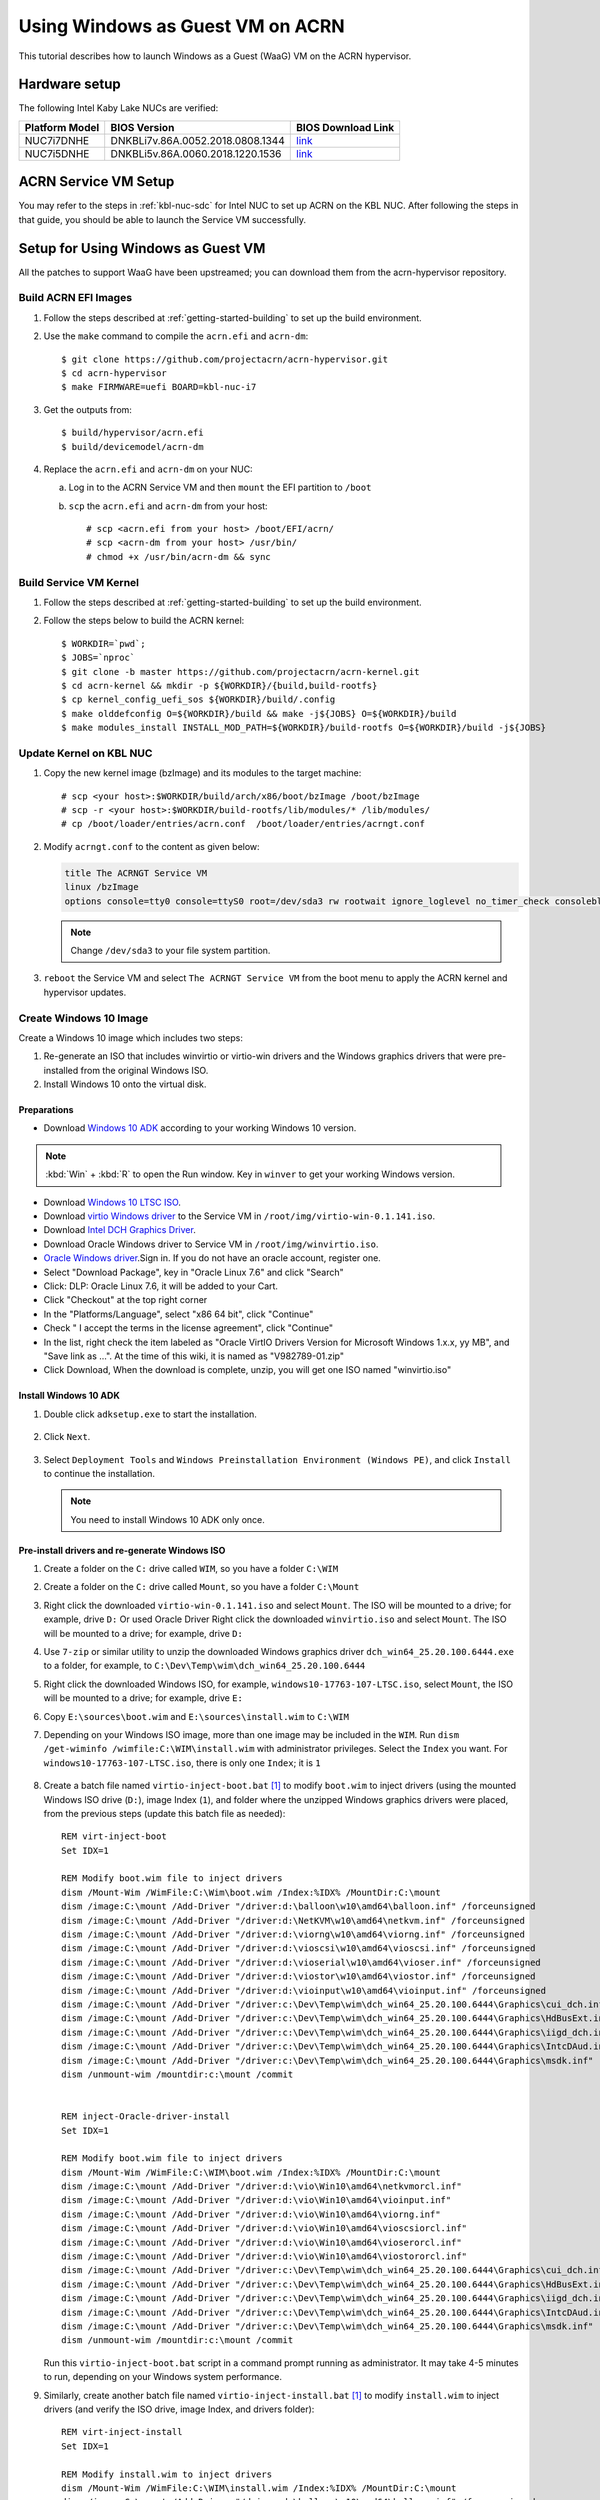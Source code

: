 .. _using_windows_as_uos:

Using Windows as Guest VM on ACRN
#################################
This tutorial describes how to launch Windows as a Guest (WaaG) VM on the ACRN hypervisor.

Hardware setup
**************
The following Intel Kaby Lake NUCs are verified:

.. csv-table::
   :header: "Platform Model", "BIOS Version", "BIOS Download Link"

   "NUC7i7DNHE", "DNKBLi7v.86A.0052.2018.0808.1344", "`link <https://downloadcenter.intel.com/download/28886?v=t>`__"
   "NUC7i5DNHE", "DNKBLi5v.86A.0060.2018.1220.1536", "`link <https://downloadcenter.intel.com/download/28885?v=t>`__"

ACRN Service VM Setup
*********************
You may refer to the steps in :ref:`kbl-nuc-sdc` for
Intel NUC to set up ACRN on the KBL NUC. After following the steps in that guide,
you should be able to launch the Service VM successfully.

Setup for Using Windows as Guest VM
***********************************
All the patches to support WaaG have been upstreamed; you can download them
from the acrn-hypervisor repository.

Build ACRN EFI Images
=====================
#. Follow the steps described at :ref:`getting-started-building` to set up the build environment.
#. Use the ``make`` command to compile the ``acrn.efi`` and ``acrn-dm``::

   $ git clone https://github.com/projectacrn/acrn-hypervisor.git
   $ cd acrn-hypervisor
   $ make FIRMWARE=uefi BOARD=kbl-nuc-i7

#. Get the outputs from::

   $ build/hypervisor/acrn.efi
   $ build/devicemodel/acrn-dm

#. Replace the ``acrn.efi`` and ``acrn-dm`` on your NUC:

   a. Log in to the ACRN Service VM and then ``mount`` the EFI partition to ``/boot``
   #. ``scp`` the ``acrn.efi`` and ``acrn-dm`` from your host::

      # scp <acrn.efi from your host> /boot/EFI/acrn/
      # scp <acrn-dm from your host> /usr/bin/
      # chmod +x /usr/bin/acrn-dm && sync

Build Service VM Kernel
=======================
#. Follow the steps described at :ref:`getting-started-building` to set up the build environment.
#. Follow the steps below to build the ACRN kernel::

   $ WORKDIR=`pwd`;
   $ JOBS=`nproc`
   $ git clone -b master https://github.com/projectacrn/acrn-kernel.git
   $ cd acrn-kernel && mkdir -p ${WORKDIR}/{build,build-rootfs}
   $ cp kernel_config_uefi_sos ${WORKDIR}/build/.config
   $ make olddefconfig O=${WORKDIR}/build && make -j${JOBS} O=${WORKDIR}/build
   $ make modules_install INSTALL_MOD_PATH=${WORKDIR}/build-rootfs O=${WORKDIR}/build -j${JOBS}

Update Kernel on KBL NUC
========================
#. Copy the new kernel image (bzImage) and its modules to the target machine::

   # scp <your host>:$WORKDIR/build/arch/x86/boot/bzImage /boot/bzImage
   # scp -r <your host>:$WORKDIR/build-rootfs/lib/modules/* /lib/modules/
   # cp /boot/loader/entries/acrn.conf  /boot/loader/entries/acrngt.conf

#. Modify ``acrngt.conf`` to the content as given below:

   .. code-block:: none

      title The ACRNGT Service VM
      linux /bzImage
      options console=tty0 console=ttyS0 root=/dev/sda3 rw rootwait ignore_loglevel no_timer_check consoleblank=0 i915.nuclear_pageflip=1 i915.avail_planes_per_pipe=0x010101 i915.domain_plane_owners=0x011100001111 i915.enable_gvt=1 i915.enable_conformance_check=0 i915.enable_guc=0 hvlog=2M@0x1FE00000

   .. note:: Change ``/dev/sda3`` to your file system partition.

#. ``reboot`` the Service VM and select ``The ACRNGT Service VM`` from the boot menu to apply
   the ACRN kernel and hypervisor updates.

Create Windows 10 Image
=======================
Create a Windows 10 image which includes two steps:

#. Re-generate an ISO that includes winvirtio or virtio-win drivers and the Windows graphics drivers that were pre-installed
   from the original Windows ISO.

#. Install Windows 10 onto the virtual disk.

Preparations
------------
* Download `Windows 10 ADK <https://docs.microsoft.com/en-us/windows-hardware/get-started/adk-install>`_
  according to your working Windows 10 version.

.. note:: :kbd:`Win` + :kbd:`R` to open the Run window. Key in ``winver`` to get your working Windows version.

* Download `Windows 10 LTSC ISO
  <https://software-download.microsoft.com/download/sg/17763.107.101029-1455.rs5_release_svc_refresh_CLIENT_LTSC_EVAL_x64FRE_en-us.iso>`_.

* Download `virtio Windows driver
  <https://fedorapeople.org/groups/virt/virtio-win/direct-downloads/archive-virtio/virtio-win-0.1.141-1/virtio-win-0.1.141.iso>`_
  to the Service VM in ``/root/img/virtio-win-0.1.141.iso``.

* Download `Intel DCH Graphics Driver <https://downloadmirror.intel.com/28148/a08/dch_win64_25.20.100.6444.exe>`_.

* Download Oracle Windows driver to Service VM in ``/root/img/winvirtio.iso``.
*  `Oracle Windows driver <https://edelivery.oracle.com/osdc/faces/SoftwareDelivery>`_.Sign in. If you do not have an oracle account, register one.
*  Select "Download Package", key in "Oracle Linux 7.6" and click "Search"
*  Click: DLP: Oracle Linux 7.6, it will be added to your Cart.
*  Click "Checkout" at the top right corner
*  In the "Platforms/Language", select "x86 64 bit", click "Continue"
*  Check " I accept the terms in the license agreement", click "Continue"
*  In the list, right check the item labeled as "Oracle VirtIO Drivers Version for Microsoft Windows 1.x.x, yy MB", and "Save link as ...".  At the time of this wiki, it is named as "V982789-01.zip"
*  Click Download, When the download is complete, unzip, you will get one ISO named "winvirtio.iso"

Install Windows 10 ADK
----------------------
#. Double click ``adksetup.exe`` to start the installation.

   .. figure:: images/adk_install_1.png
      :align: center

#. Click ``Next``.

   .. figure:: images/adk_install_2.png
      :align: center

#. Select ``Deployment Tools`` and ``Windows Preinstallation Environment (Windows PE)``,
   and click ``Install`` to continue the installation.

   .. note:: You need to install Windows 10 ADK only once.

Pre-install drivers and re-generate Windows ISO
-----------------------------------------------
#. Create a folder on the ``C:`` drive called ``WIM``, so you have a folder ``C:\WIM``

#. Create a folder on the ``C:`` drive called ``Mount``, so you have a folder ``C:\Mount``

#. Right click the downloaded ``virtio-win-0.1.141.iso`` and select ``Mount``. The ISO will be mounted to a drive;
   for example, drive ``D:``
   Or used Oracle Driver
   Right click the downloaded ``winvirtio.iso`` and select ``Mount``. The ISO will be mounted to a drive;
   for example, drive ``D:``

#. Use ``7-zip`` or similar utility to unzip the downloaded Windows graphics driver
   ``dch_win64_25.20.100.6444.exe`` to a folder,
   for example, to ``C:\Dev\Temp\wim\dch_win64_25.20.100.6444``

#. Right click the downloaded Windows ISO, for example, ``windows10-17763-107-LTSC.iso``, select ``Mount``,
   the ISO will be mounted to a drive; for example, drive ``E:``

#. Copy ``E:\sources\boot.wim`` and ``E:\sources\install.wim`` to ``C:\WIM``

#. Depending on your Windows ISO image, more than one image may be included in the ``WIM``.
   Run ``dism /get-wiminfo /wimfile:C:\WIM\install.wim`` with administrator privileges.
   Select the ``Index`` you want. For ``windows10-17763-107-LTSC.iso``,
   there is only one ``Index``; it is ``1``

   .. figure:: images/install_wim_index.png
      :align: center

#. Create a batch file named ``virtio-inject-boot.bat`` [1]_ to modify
   ``boot.wim`` to inject drivers (using the mounted Windows ISO drive
   (``D:``), image Index (``1``), and folder where the unzipped Windows
   graphics drivers were placed, from the previous steps (update this
   batch file as needed)::

      REM virt-inject-boot
      Set IDX=1

      REM Modify boot.wim file to inject drivers
      dism /Mount-Wim /WimFile:C:\Wim\boot.wim /Index:%IDX% /MountDir:C:\mount
      dism /image:C:\mount /Add-Driver "/driver:d:\balloon\w10\amd64\balloon.inf" /forceunsigned
      dism /image:C:\mount /Add-Driver "/driver:d:\NetKVM\w10\amd64\netkvm.inf" /forceunsigned
      dism /image:C:\mount /Add-Driver "/driver:d:\viorng\w10\amd64\viorng.inf" /forceunsigned
      dism /image:C:\mount /Add-Driver "/driver:d:\vioscsi\w10\amd64\vioscsi.inf" /forceunsigned
      dism /image:C:\mount /Add-Driver "/driver:d:\vioserial\w10\amd64\vioser.inf" /forceunsigned
      dism /image:C:\mount /Add-Driver "/driver:d:\viostor\w10\amd64\viostor.inf" /forceunsigned
      dism /image:C:\mount /Add-Driver "/driver:d:\vioinput\w10\amd64\vioinput.inf" /forceunsigned
      dism /image:C:\mount /Add-Driver "/driver:c:\Dev\Temp\wim\dch_win64_25.20.100.6444\Graphics\cui_dch.inf"
      dism /image:C:\mount /Add-Driver "/driver:c:\Dev\Temp\wim\dch_win64_25.20.100.6444\Graphics\HdBusExt.inf"
      dism /image:C:\mount /Add-Driver "/driver:c:\Dev\Temp\wim\dch_win64_25.20.100.6444\Graphics\iigd_dch.inf"
      dism /image:C:\mount /Add-Driver "/driver:c:\Dev\Temp\wim\dch_win64_25.20.100.6444\Graphics\IntcDAud.inf"
      dism /image:C:\mount /Add-Driver "/driver:c:\Dev\Temp\wim\dch_win64_25.20.100.6444\Graphics\msdk.inf"
      dism /unmount-wim /mountdir:c:\mount /commit


      REM inject-Oracle-driver-install
      Set IDX=1

      REM Modify boot.wim file to inject drivers
      dism /Mount-Wim /WimFile:C:\WIM\boot.wim /Index:%IDX% /MountDir:C:\mount
      dism /image:C:\mount /Add-Driver "/driver:d:\vio\Win10\amd64\netkvmorcl.inf"
      dism /image:C:\mount /Add-Driver "/driver:d:\vio\Win10\amd64\vioinput.inf"
      dism /image:C:\mount /Add-Driver "/driver:d:\vio\Win10\amd64\viorng.inf"
      dism /image:C:\mount /Add-Driver "/driver:d:\vio\Win10\amd64\vioscsiorcl.inf"
      dism /image:C:\mount /Add-Driver "/driver:d:\vio\Win10\amd64\vioserorcl.inf"
      dism /image:C:\mount /Add-Driver "/driver:d:\vio\Win10\amd64\viostororcl.inf"
      dism /image:C:\mount /Add-Driver "/driver:c:\Dev\Temp\wim\dch_win64_25.20.100.6444\Graphics\cui_dch.inf"
      dism /image:C:\mount /Add-Driver "/driver:c:\Dev\Temp\wim\dch_win64_25.20.100.6444\Graphics\HdBusExt.inf"
      dism /image:C:\mount /Add-Driver "/driver:c:\Dev\Temp\wim\dch_win64_25.20.100.6444\Graphics\iigd_dch.inf"
      dism /image:C:\mount /Add-Driver "/driver:c:\Dev\Temp\wim\dch_win64_25.20.100.6444\Graphics\IntcDAud.inf"
      dism /image:C:\mount /Add-Driver "/driver:c:\Dev\Temp\wim\dch_win64_25.20.100.6444\Graphics\msdk.inf"
      dism /unmount-wim /mountdir:c:\mount /commit


   Run this ``virtio-inject-boot.bat`` script in a command prompt
   running as administrator.  It may take 4-5 minutes to run, depending on
   your Windows system performance.

#. Similarly, create another batch file named
   ``virtio-inject-install.bat`` [1]_ to modify ``install.wim`` to inject
   drivers (and verify the ISO drive, image Index, and drivers folder)::

      REM virt-inject-install
      Set IDX=1

      REM Modify install.wim to inject drivers
      dism /Mount-Wim /WimFile:C:\WIM\install.wim /Index:%IDX% /MountDir:C:\mount
      dism /image:C:\mount /Add-Driver "/driver:d:\balloon\w10\amd64\balloon.inf" /forceunsigned
      dism /image:C:\mount /Add-Driver "/driver:d:\NetKVM\w10\amd64\netkvm.inf" /forceunsigned
      dism /image:C:\mount /Add-Driver "/driver:d:\viorng\w10\amd64\viorng.inf" /forceunsigned
      dism /image:C:\mount /Add-Driver "/driver:d:\vioscsi\w10\amd64\vioscsi.inf" /forceunsigned
      dism /image:C:\mount /Add-Driver "/driver:d:\vioserial\w10\amd64\vioser.inf" /forceunsigned
      dism /image:C:\mount /Add-Driver "/driver:d:\viostor\w10\amd64\viostor.inf" /forceunsigned
      dism /image:C:\mount /Add-Driver "/driver:d:\vioinput\w10\amd64\vioinput.inf" /forceunsigned
      dism /image:C:\mount /Add-Driver "/driver:c:\Dev\Temp\wim\dch_win64_25.20.100.6444\Graphics\cui_dch.inf"
      dism /image:C:\mount /Add-Driver "/driver:c:\Dev\Temp\wim\dch_win64_25.20.100.6444\Graphics\HdBusExt.inf"
      dism /image:C:\mount /Add-Driver "/driver:c:\Dev\Temp\wim\dch_win64_25.20.100.6444\Graphics\iigd_dch.inf"
      dism /image:C:\mount /Add-Driver "/driver:c:\Dev\Temp\wim\dch_win64_25.20.100.6444\Graphics\IntcDAud.inf"
      dism /image:C:\mount /Add-Driver "/driver:c:\Dev\Temp\wim\dch_win64_25.20.100.6444\Graphics\msdk.inf"
      dism /unmount-wim /mountdir:c:\mount /commit


      REM inject-Oracle-driver-install
      Set IDX=1

      REM Modify install.wim to inject drivers
      dism /Mount-Wim /WimFile:C:\WIM\install.wim /Index:%IDX% /MountDir:C:\mount
      dism /image:C:\mount /Add-Driver "/driver:d:\vio\Win10\amd64\netkvmorcl.inf"
      dism /image:C:\mount /Add-Driver "/driver:d:\vio\Win10\amd64\vioinput.inf"
      dism /image:C:\mount /Add-Driver "/driver:d:\vio\Win10\amd64\viorng.inf"
      dism /image:C:\mount /Add-Driver "/driver:d:\vio\Win10\amd64\vioscsiorcl.inf"
      dism /image:C:\mount /Add-Driver "/driver:d:\vio\Win10\amd64\vioserorcl.inf"
      dism /image:C:\mount /Add-Driver "/driver:d:\vio\Win10\amd64\viostororcl.inf"
      dism /image:C:\mount /Add-Driver "/driver:c:\Dev\Temp\wim\dch_win64_25.20.100.6444\Graphics\cui_dch.inf"
      dism /image:C:\mount /Add-Driver "/driver:c:\Dev\Temp\wim\dch_win64_25.20.100.6444\Graphics\HdBusExt.inf"
      dism /image:C:\mount /Add-Driver "/driver:c:\Dev\Temp\wim\dch_win64_25.20.100.6444\Graphics\iigd_dch.inf"
      dism /image:C:\mount /Add-Driver "/driver:c:\Dev\Temp\wim\dch_win64_25.20.100.6444\Graphics\IntcDAud.inf"
      dism /image:C:\mount /Add-Driver "/driver:c:\Dev\Temp\wim\dch_win64_25.20.100.6444\Graphics\msdk.inf"
      dism /unmount-wim /mountdir:c:\mount /commit

   Run this script in a command prompt running as administrator.  It may also
   take 4-5 minutes to run, depending on your Windows system performance.


#. After running these two scripts the files ``C:\WIM\boot.wim`` and ``C:\WIM\install.wim``
   will be updated to install these drivers into the image:

   - Virtio-balloon
   - Virtio-net
   - Virtio-rng
   - Virtio-scsi
   - Virtio-serial
   - Virtio-block
   - Virtio-input
   - Windows graphics drivers

#. Use 7-zip to unzip the downloaded Windows ISO to a folder; for example, into
   ``C:\Dev\Temp\wim\windows10-17763-107-LTSC``

#. Delete ``C:\Dev\Temp\wim\windows10-17763-107-LTSC\sources\boot.wim`` and
   ``C:\Dev\Temp\wim\windows10-17763-107-LTSC\sources\install.wim``

#. Copy ``C:\WIM\boot.wim`` and ``C:\WIM\install.wim`` to ``C:\Dev\Temp\wim\windows10-17763-107-LTSC\sources``

#. Download and unzip `cdrtools-3.01.a23-bootcd.ru-mkisofs.7z
   <http://reboot.pro/index.php?app=core&module=attach&section=attach&attach_id=15214>`_ to a folder;
   for example, to ``C:\Dev\Temp\wim\cdrtools-3.01.a23-bootcd.ru-mkisofs``

#. Create a batch file named ``mkisofs_both_legacy_and_uefi.bat``
   containing (update folder names as needed to reflect where the
   referenced files are located on your system, and ``inputdir``,
   ``outputiso`` and ``mkisofs.exe`` path, downloaded by the previous
   step)::

      set inputdir=C:\Dev\Temp\wim\windows10-17763-107-LTSC
      set outputiso=C:\Dev\Temp\wim\mkisofs_iso\windows10-17763-107-LTSC-Virtio-Gfx.iso
      set label="WIN10_17763_107_LTSC_VIRTIO_GFX"
      set biosboot=boot/etfsboot.com
      set efiboot=efi/microsoft/boot/efisys.bin
      C:\Dev\Temp\wim\cdrtools-3.01.a23-bootcd.ru-mkisofs\mingw\mkisofs.exe \
        -iso-level 4 -l -R -UDF -D -volid %label% -b %biosboot% -no-emul-boot \
        -boot-load-size 8 -hide boot.catalog -eltorito-alt-boot \
        -eltorito-platform efi -no-emul-boot -b %efiboot%  -o %outputiso% \
        %inputdir%

   Run this ``mkisofs_both_legacy_and_uefi.bat`` script. The resulting
   ISO will be generated in ``outputiso`` location you specified.

Create Raw Disk
---------------
Run these commands on the Service VM::

   # swupd bundle-add kvm-host
   # mkdir /root/img
   # cd /root/img
   # qemu-img create -f raw win10-ltsc-virtio.img 30G

Install Windows 10
------------------
Currently, the ACRNGT OVMF GOP driver is not ready; thus, a special VGA
version is used to install Windows 10 on ACRN from scratch. The
``acrn.efi``, ``acrn-dm`` and ``OVMF`` binaries are included in the
`tarball
<https://raw.githubusercontent.com/projectacrn/acrn-hypervisor/master/doc/tutorials/install_by_vga_gsg.tar.gz>`_
together with the script used to install Windows 10.

#. Uncompress ``install_by_vga_gsg.tar.gz`` to the Service VM::

   # tar zxvf install_by_vga_gsg.tar.gz && cd install_by_vga_gsg

#. Edit the ``acrn-dm`` command line in ``install_vga.sh`` if your configuration is different.

   - Change ``-s 3,virtio-blk,./win10-ltsc-virtio.img`` to your path to the Windows 10 image.
   - Change ``-s 8,ahci,cd:./windows10-17763-107-LTSC-Virtio-Gfx.iso`` to the ISO you re-generated above.
   - Change ``-s 9,ahci,cd:./virtio-win-0.1.141.iso`` to your path to the virtio-win iso.
   Or used Oracle driver
   - Change ``-s 9,ahci,cd:./winvirtio.iso`` to your path to the winvirtio iso.

#. Run ``install_vga.sh`` and connect to the Windows guest using a vnc client.::

   # vncviewer <IP-OF-HOST-MACHINE>:5900

#. Input ``exit`` followed by :kbd:`ENTER`

   .. figure:: images/windows_install_1.png
      :align: center

#. Select ``Boot Manager``

   .. figure:: images/windows_install_2.png
      :align: center

#. Select ``UEFI ACRN-DM SATA DVD ROM ACRN--F9B7-5503-A05B``, which is using the PCI slot 7.
   This is what we configured in the script for the Windows ISO cdrom.

   .. figure:: images/windows_install_3.png
      :align: center

#. Select :kbd:`ENTER` followed by any key press to be prompted to the Windows installation screen.

   .. figure:: images/windows_install_4.png
      :align: center

   .. figure:: images/windows_install_5.png
      :align: center

   .. figure:: images/windows_install_6.png
      :align: center

This is the step to install the Oracle Driver

   .. figure:: images/windows_install_A.png
      :align: center

   .. figure:: images/windows_install_B.png
      :align: center

   .. figure:: images/windows_install_C.png
      :align: center

   .. figure:: images/windows_install_7.png
      :align: center

   .. figure:: images/windows_install_8.png
      :align: center

#. Connect again after Windows guest reboots. Use ``vncviewer <IP-OF-HOST-MACHINE>:5900``.

   .. figure:: images/windows_install_9.png
      :align: center

#. Connect again after Windows guest reboots a second time. Use ``vncviewer <IP-OF-HOST-MACHINE>:5900``.

   .. figure:: images/windows_install_10.png
      :align: center

#. Perform a few configuration steps. The Windows desktop appears.

   .. figure:: images/windows_install_11.png
      :align: center

   .. figure:: images/windows_install_12.png
      :align: center

Boot Windows with GVT-g on ACRN
===============================
#. Modify the ``/usr/share/acrn/samples/nuc/launch_win.sh`` script to specify the Windows image generated above.

#. Run the ``launch_win.sh`` and you should see the WaaG desktop coming up over the HDMI monitor (instead of the VNC).

   .. note:: Use the following command to disable the GNOME Display Manager (GDM) if it is enabled::

      # sudo systemctl mask gdm.service

   .. note:: You must connect two monitors to the KBL NUC in order to launch Windows with
      the default configurations above.

   .. note:: The second monitor must include the Weston desktop. If you have set up Weston in the Service VM,
      follow the steps in :ref:`skl-nuc-gpu-passthrough` to set up Weston as
      the desktop environment in Service VM in order to experience Windows with the AcrnGT local display feature.


ACRN Windows verified feature list
**********************************
* Windows 10 Version:

  - Microsoft Windows 10 Enterprise, 10.0.17134 Build 17134
  - Microsoft Windows 10 Pro, 10.0.17763 Build 17763

* Windows graphics driver:

  - dch_win64_25.20.100.6444.exe


.. csv-table::
   :header: "Items", "Details", "Status"

    "IO Devices", "Virtio block as the boot device", "Working"
                , "AHCI as the boot device",         "Working"
                , "AHCI cdrom",                      "Working"
                , "Virtio network",                  "Working"
                , "Virtio input - mouse",            "Working"
                , "Virtio input - keyboard",         "Working"
                , "GOP & VNC remote display",        "Working"
    "GVT-g",      "GVT-g without local display",     "Working with 3D benchmark"
           ,      "GVT-g  with local display",       "Working with 3D benchmark"
    "Tools",      "WinDbg",                          "Working"
    "Test cases", "Install Windows 10 from scratch", "OK"
                , "Windows reboot",                  "OK"
                , "Windows shutdown",                "OK"
    "Built-in Apps", "Microsoft Edge",               "OK"
                   , "Maps",                         "OK"
                   , "Microsoft Store",              "OK"
                   , "3D Viewer",                    "OK"

Known Limitations
*****************
* The cursor is not visible with the GVG-g local display.
* The Windows graphic driver version must be ``dch_win64_25.20.100.6444.exe``;
  the latest version ``dch_win64_25.20.100.6577.exe`` cannot be installed correctly.

Device configurations of acrn-dm command line
*********************************************
* *-s 3,ahci,hd:/root/img/win10.img*:
  This is the hard disk onto which to install Windows 10.
  Make sure that the slot ID 3 points to your win10 img path.

* *-s 4,virtio-net,tap0*:
  This is for the network virtualization.

* *-s 5,fbuf,tcp=0.0.0.0:5900,w=800,h=600*:
  This will open a port 5900 on Service VM which can be connected to via vncviewer.

* *-s 6,virtio-input,/dev/input/event4*:
  This is to passthrough the mouse/keyboard to Windows via virtio.
  Please change ``event4`` accordingly. You can use the following command to check
  the event node on your Service VM::

   <To get the input event of mouse>
   # cat /proc/bus/input/devices | grep mouse

* *-s 7,ahci,cd:/root/img/Windows.iso*:
  This is the IOS image used to install Windows 10. It appears as a cdrom device.
  Make sure that the slot ID 7 points to your win10 ISO path.

* *-s 8,ahci,cd:/root/img/virtio-win-0.1.141.iso*: This is another cdrom device
  to install the virtio Windows driver later. Make sure it points to your VirtIO ISO path.

* *--ovmf /usr/share/acrn/bios/OVMF.fd*:
  Make sure it points to your OVMF binary path

Secure boot enabling
********************
You may refer to the steps in :ref:`How-to-enable-secure-boot-for-windows` for
secure boot enabling.

References
**********

.. [1]
   These virtio drivers injecting batch script are based on Derek Seaman's IT blog about
   `injecting VirtIO Drivers into Windows
   <https://www.derekseaman.com/2015/07/injecting-kvm-virtio-drivers-into-windows.html>`_.
